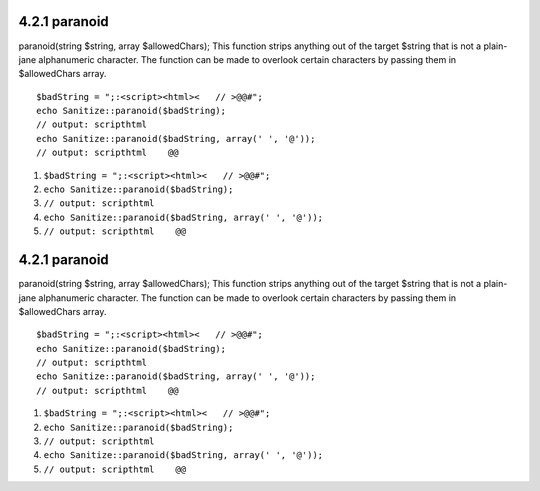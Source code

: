 4.2.1 paranoid
--------------

paranoid(string $string, array $allowedChars);
This function strips anything out of the target $string that is not
a plain-jane alphanumeric character. The function can be made to
overlook certain characters by passing them in $allowedChars
array.

::

    $badString = ";:<script><html><   // >@@#";
    echo Sanitize::paranoid($badString);
    // output: scripthtml
    echo Sanitize::paranoid($badString, array(' ', '@'));
    // output: scripthtml    @@


#. ``$badString = ";:<script><html><   // >@@#";``
#. ``echo Sanitize::paranoid($badString);``
#. ``// output: scripthtml``
#. ``echo Sanitize::paranoid($badString, array(' ', '@'));``
#. ``// output: scripthtml    @@``

4.2.1 paranoid
--------------

paranoid(string $string, array $allowedChars);
This function strips anything out of the target $string that is not
a plain-jane alphanumeric character. The function can be made to
overlook certain characters by passing them in $allowedChars
array.

::

    $badString = ";:<script><html><   // >@@#";
    echo Sanitize::paranoid($badString);
    // output: scripthtml
    echo Sanitize::paranoid($badString, array(' ', '@'));
    // output: scripthtml    @@


#. ``$badString = ";:<script><html><   // >@@#";``
#. ``echo Sanitize::paranoid($badString);``
#. ``// output: scripthtml``
#. ``echo Sanitize::paranoid($badString, array(' ', '@'));``
#. ``// output: scripthtml    @@``
